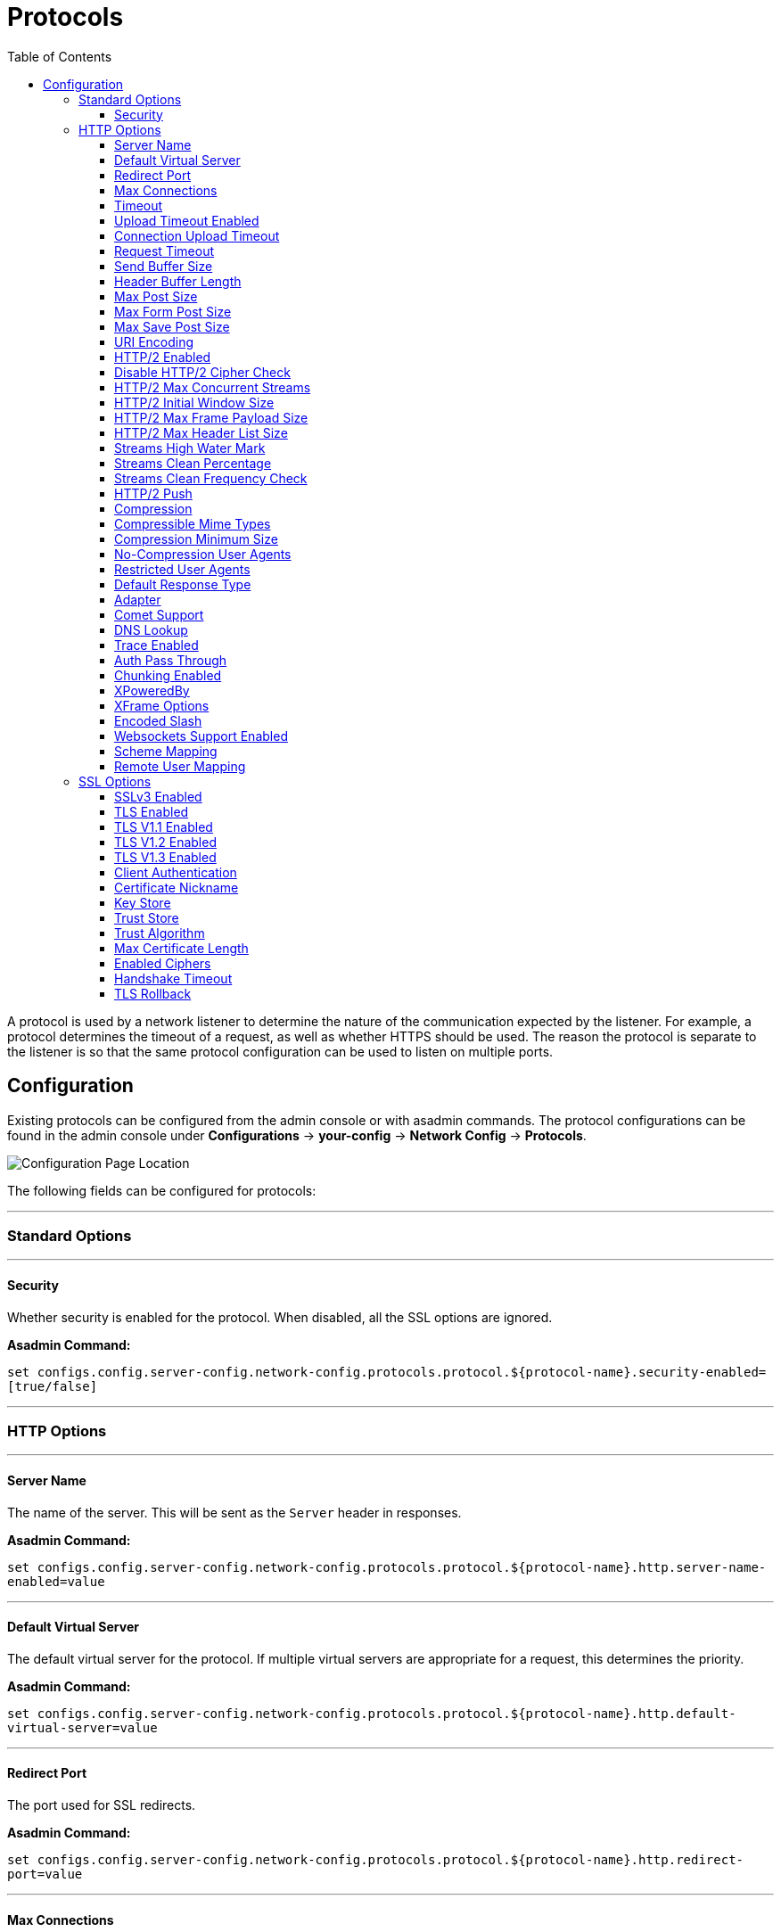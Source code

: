 = Protocols
:toc:
:toclevels: 3

A protocol is used by a network listener to determine the nature of the communication
expected by the listener. For example, a protocol determines the timeout of a request,
as well as whether HTTPS should be used. The reason the protocol is separate to the
listener is so that the same protocol configuration can be used to listen on multiple
ports.

[[configuration]]
== Configuration

Existing protocols can be configured from the admin console or with asadmin
commands. The protocol configurations can be found in the admin console under
*Configurations* -> *your-config* -> *Network Config* -> *Protocols*.

image::/images/http/protocol-config.png[Configuration Page Location]

The following fields can be configured for protocols:

---
=== Standard Options
---

[[configuration-security]]
==== Security

Whether security is enabled for the protocol. When disabled, all the SSL options are ignored.

*Asadmin Command:*

`set configs.config.server-config.network-config.protocols.protocol.${protocol-name}.security-enabled=[true/false]`

---
=== HTTP Options
---

[[configuration-http-server-name]]
==== Server Name

The name of the server. This will be sent as the `Server` header in responses.

*Asadmin Command:*

`set configs.config.server-config.network-config.protocols.protocol.${protocol-name}.http.server-name-enabled=value`

---
[[configuration-http-default-virtual-server]]
==== Default Virtual Server

The default virtual server for the protocol. If multiple virtual servers are appropriate for a request,
this determines the priority.

*Asadmin Command:*

`set configs.config.server-config.network-config.protocols.protocol.${protocol-name}.http.default-virtual-server=value`

---
[[configuration-http-redirect-port]]
==== Redirect Port

The port used for SSL redirects.

*Asadmin Command:*

`set configs.config.server-config.network-config.protocols.protocol.${protocol-name}.http.redirect-port=value`

---
[[configuration-http-max-connections]]
==== Max Connections

The maximum number of requests per connection to keep in keep-alive mode.

*Asadmin Command:*

`set configs.config.server-config.network-config.protocols.protocol.${protocol-name}.http.max-connections=value`

---
[[configuration-http-timeout]]
==== Timeout

The amount of time in seconds before a connection is deemed as idle. After this, the connection will
no longer be in keep-alive state.

*Asadmin Command:*

`set configs.config.server-config.network-config.protocols.protocol.${protocol-name}.http.timeout-seconds=value`

---
[[configuration-http-upload-timeout]]
==== Upload Timeout Enabled

Enables closing a connection that is reading bytes slowly after the <<configuration-http-upload-timeout-millis>> is reached.

*Asadmin Command:*

`set configs.config.server-config.network-config.protocols.protocol.${protocol-name}.http.upload-timeout-enabled=value`

---
[[configuration-http-upload-timeout-millis]]
==== Connection Upload Timeout 

The timeout, in milliseconds, for uploads. A value of -1 will disable it.

*Asadmin Command:*

`set configs.config.server-config.network-config.protocols.protocol.${protocol-name}.http.connection-upload-timeout-millis=value`

---
[[configuration-http-request-timeout]]
==== Request Timeout

The timeout, in seconds, for requests. A value of -1 will disable it.

*Asadmin Command:*

`set configs.config.server-config.network-config.protocols.protocol.${protocol-name}.http.request-timeout-seconds=value`

---
[[configuration-http-send-buffer-size]]
==== Send Buffer Size

The size, in bytes, of the send buffer.

*Asadmin Command:*

`set configs.config.server-config.network-config.protocols.protocol.${protocol-name}.http.send-buffer-size-bytes=value`

---
[[configuration-http-header-buffer-length]]
==== Header Buffer Length

The size, in bytes, of the buffer used to read the request data.

*Asadmin Command:*

`set configs.config.server-config.network-config.protocols.protocol.${protocol-name}.http.header-buffer-length-bytes=value`

---
[[configuration-http-max-post-size]]
==== Max Post Size

The maximum size, in bytes, of POST actions.

*Asadmin Command:*

`set configs.config.server-config.network-config.protocols.protocol.${protocol-name}.http.max-post-size-bytes=value`

---
[[configuration-http-max-form-post-size]]
==== Max Form Post Size

The maximum size, in bytes, of a POST form.

*Asadmin Command:*

`set configs.config.server-config.network-config.protocols.protocol.${protocol-name}.http.max-form-post-size-bytes=value`

---
[[configuration-http-max-save-post-size]]
==== Max Save Post Size

The maximum size, in bytes, of a POST which will be saved during authentication.

*Asadmin Command:*

`set configs.config.server-config.network-config.protocols.protocol.${protocol-name}.http.max-save-post-size-bytes=value`

---
[[configuration-http-uri-encoding]]
==== URI Encoding

The character set used to decode the request URIs received.

*Asadmin Command:*

`set configs.config.server-config.network-config.protocols.protocol.${protocol-name}.http.uri-encoding=value`

---
[[configuration-http-http2]]
==== HTTP/2 Enabled

Whether to enable HTTP/2 support for the protocol. Note that HTTP/2 can only be used on a secure listener.

*Asadmin Command:*

`set configs.config.server-config.network-config.protocols.protocol.${protocol-name}.http.http2-enabled=[true/false]`

---
[[configuration-http-http2-disable-cipher-check]]
==== Disable HTTP/2 Cipher Check

Whether TLS connections can be established using insecure cipher suites.

*Asadmin Command:*

`set configs.config.server-config.network-config.protocols.protocol.${protocol-name}.http.http2-disable-cipher-check=[true/false]`

---
[[configuration-http-http2-max-concurrent-streams]]
==== HTTP/2 Max Concurrent Streams

The number of concurrent streams allowed per HTTP/2 connection.

*Asadmin Command:*

`set configs.config.server-config.network-config.protocols.protocol.${protocol-name}.http.http2-max-concurrent-streams=value`

---
[[configuration-http-http2-initial-window-size]]
==== HTTP/2 Initial Window Size

The initial window size in bytes.

*Asadmin Command:*

`set configs.config.server-config.network-config.protocols.protocol.${protocol-name}.http.http2-initial-window-size-in-bytes=value`

---
[[configuration-http-http2-max-frame-payload-size]]
==== HTTP/2 Max Frame Payload Size

The maximum size of the HTTP/2 frame payload to be accepted.

*Asadmin Command:*

`set configs.config.server-config.network-config.protocols.protocol.${protocol-name}.http.http2-max-frame-payload-size-in-bytes=value`

---
[[configuration-http-http2-max-header-list-size]]
==== HTTP/2 Max Header List Size

The maximum size, in bytes, of the header list.

*Asadmin Command:*

`set configs.config.server-config.network-config.protocols.protocol.${protocol-name}.http.http2-max-header-list-size-in-bytes=value`

---
[[steams-high-water]]
==== Streams High Water Mark

Streams are periodically cleaned when the stream count exceeds this value, as a proportion of the max concurrent streams

*Asadmin Command:*

`set configs.config.server-config.network-config.protocols.protocol.${protocol-name}.http.http2-streams-high-water-mark=value`

---
[[steams-clean-percent]]
==== Streams Clean Percentage

The number of streams to process when the high water mark is exceeded. Only closed streams will be removed.

*Asadmin Command:*

`set configs.config.server-config.network-config.protocols.protocol.${protocol-name}.http.http2-clean-percentage=value`

---
[[streams-clean-frequency]]
==== Streams Clean Frequency Check

The number of streams that must be closed before checking if the number of streams exceeds the high water mark.

*Asadmin Command:*

`set configs.config.server-config.network-config.protocols.protocol.${protocol-name}.http.http2-clean-frequency-check=value`

---
[[http2-push]]
==== HTTP/2 Push

Enables server push. This is enabled by default.

*Asadmin Command:*

`set configs.config.server-config.network-config.protocols.protocol.${protocol-name}.http.http2-push-enabled=[true|false]`

---
[[configuration-http-compression]]
==== Compression

Whether to enable HTTP/1.1 GZIP compression to save server bandwidth. Will be ignored when HTTP/2 is used.

*Asadmin Command:*

`set configs.config.server-config.network-config.protocols.protocol.${protocol-name}.http.compression=[off/on/force]`

---
[[configuration-http-compressable-mime-type]]
==== Compressible Mime Types

Comma separated list of MIME types for which HTTP compression is used.

*Asadmin Command:*

`set configs.config.server-config.network-config.protocols.protocol.${protocol-name}.http.compressable-mime-type=value`

---
[[configuration-http-compression-min-size]]
==== Compression Minimum Size

The minimum size of a file when compression is applied.

*Asadmin Command:*

`set configs.config.server-config.network-config.protocols.protocol.${protocol-name}.http.compression-min-size-bytes=value`

---
[[configuration-http-no-compression-user-agents]]
==== No-Compression User Agents

Comma separated list of regular expressions matching user agents for which compression should not be used.

*Asadmin Command:*

`set configs.config.server-config.network-config.protocols.protocol.${protocol-name}.http.no-compression-user-agents=value`

---
[[configuration-http-restricted-user-agents]]
==== Restricted User Agents

List of restricted user agents for which HTTP compression is applied.

*Asadmin Command:*

`set configs.config.server-config.network-config.protocols.protocol.${protocol-name}.http.restricted-user-agents=value`

---
[[configuration-http-default-response-type]]
==== Default Response Type

The default response type if none are matched. Specified as a semi-colon delimited string consisting of
content type, encoding, language, charset.

*Asadmin Command:*

`set configs.config.server-config.network-config.protocols.protocol.${protocol-name}.http.default-response-type=value`

---
[[configuration-http-adapter]]
==== Adapter

The class name of the static resources adapter.

*Asadmin Command:*

`set configs.config.server-config.network-config.protocols.protocol.${protocol-name}.http.adapter=value`

---
[[configuration-http-comet-support]]
==== Comet Support

Whether comet support is enabled or not.

*Asadmin Command:*

`set configs.config.server-config.network-config.protocols.protocol.${protocol-name}.http.comet-support-enabled=[true/false]`

---
[[configuration-http-dns-lookup]]
==== DNS Lookup

Enables Domain Name System lookups.

*Asadmin Command:*

`set configs.config.server-config.network-config.protocols.protocol.${protocol-name}.http.dns-lookup-enabled=[true/false]`

---
[[configuration-http-trace-operation]]
==== Trace Enabled

Enables the TRACE operation. Setting this to false helps prevent cross-site scripting attacks.

*Asadmin Command:*

`set configs.config.server-config.network-config.protocols.protocol.${protocol-name}.http.trace-enabled=[true/false]`

---
[[configuration-http-auth-pass-through]]
==== Auth Pass Through

Enable this if the network listener receives traffic from an SSL terminating proxy server.

*Asadmin Command:*

`set configs.config.server-config.network-config.protocols.protocol.${protocol-name}.http.auth-pass-through-enabled=[true/false]`

---
[[configuration-http-chunking-enabled]]
==== Chunking Enabled

Enables HTTP response chunking.

*Asadmin Command:*

`set configs.config.server-config.network-config.protocols.protocol.${protocol-name}.http.chunking-enabled=[true/false]`

---
[[configuration-http-xpowered-by]]
==== XPoweredBy

Whether to include the X-Powered-By header in responses.

*Asadmin Command:*

`set configs.config.server-config.network-config.protocols.protocol.${protocol-name}.http.xpowered-by=value`

---
[[configuration-http-xframe-options]]
==== XFrame Options

When enabled, the X-Frame-Options header will be set to SAMEORIGIN. This can still be overrided by
a deployed application.

*Asadmin Command:*

`set configs.config.server-config.network-config.protocols.protocol.${protocol-name}.http.xframe-options=value`

---
[[configuration-http-encoded-slash]]
==== Encoded Slash

Allow encoded slashes (e.g. `%2F`) in URIs.

*Asadmin Command:*

`set configs.config.server-config.network-config.protocols.protocol.${protocol-name}.http.encoded-slash-enabled=[true/false]`

---
[[configuration-http-websockets-support]]
==== Websockets Support Enabled

Allows websockets to be used.

*Asadmin Command:*

`set configs.config.server-config.network-config.protocols.protocol.${protocol-name}.http.websockets-support-enabled=[true/false]`

---
[[configuration-http-scheme-mapping]]
==== Scheme Mapping

HTTP header name used for identifying the originating protocol of a HTTP request.

*Asadmin Command:*

`set configs.config.server-config.network-config.protocols.protocol.${protocol-name}.http.scheme-mapping=value`

---
[[configuration-http-remote-user-mapping]]
==== Remote User Mapping

HTTP header name used for identifying the originating user of a HTTP request.

*Asadmin Command:*

`set configs.config.server-config.network-config.protocols.protocol.${protocol-name}.http.remote-user-mapping=value`

---
=== SSL Options
---

[[configuration-ssl-ssl3]]
==== SSLv3 Enabled

Whether to enable SSLv3 or not.

*Asadmin Command:*

`set configs.config.server-config.network-config.protocols.protocol.${protocol-name}.ssl.ssl3-enabled=[true/false]`

---
[[configuration-ssl-tls]]
==== TLS Enabled

Whether to enable TLS or not.

*Asadmin Command:*

`set configs.config.server-config.network-config.protocols.protocol.${protocol-name}.ssl.tls-enabled=[true/false]`

---
[[configuration-ssl-tls11]]
==== TLS V1.1 Enabled

Whether to enable TLS V1.1 or not. Will be ignored if TLS is disabled.

*Asadmin Command:*

`set configs.config.server-config.network-config.protocols.protocol.${protocol-name}.ssl.tls11-enabled=[true/false]`

---
[[configuration-ssl-tls12]]
==== TLS V1.2 Enabled

Whether to enable TLS V1.2 or not. Will be ignored if TLS is disabled.

*Asadmin Command:*

`set configs.config.server-config.network-config.protocols.protocol.${protocol-name}.ssl.tls12-enabled=[true/false]`

---
[[configuration-ssl-tls13]]
==== TLS V1.3 Enabled

Whether to enable TLS V1.3 or not. Will be ignored if TLS is disabled.

*Asadmin Command:*

`set configs.config.server-config.network-config.protocols.protocol.${protocol-name}.ssl.tls13-enabled=[true/false]`

NOTE: Support for TLS 1.3 is available with JDK 8 since 5.194 releases of Payara Platform but only when you are using 
**Zulu JDK 1.8.0u222 or higher**. If you using a lower version than 1.8.0u222, checkbox to enable TLS 1.3 will not be visible on the 
web administration console. 

IMPORTANT: You will need to add the following Java Option:  **-Dfish.payara.clientHttpsProtocol=TLSv1.3** to the asadmin script for 
TLS 1.3 to work with asadmin CLI. This sets the TLS version to 1.3 which will be used by the asadmin client. If you are using JDK 8, 
you will also need to add the following Java Option: **-XX:+UseOpenJSSE**, this option makes OpenJSSE default TLS provider. OpenJSEE 
is a JSEE provider created by Azul to support TLS 1.3 on JDK 8. See https://docs.azul.com/openjsse/index.htm[TLS 1.3 Support in Zulu 8 with OpenJSSE] 
for more information.

---
[[configuration-ssl-client-auth]]
==== Client Authentication

When enabled, clients will be required to authenticate themselves to the server.

*Asadmin Command:*

`set configs.config.server-config.network-config.protocols.protocol.${protocol-name}.ssl.client-auth-enabled=[true/false]`

---
[[configuration-ssl-cert-nickname]]
==== Certificate Nickname

The alias of the certificate to be supplied on secure requests. The certificate should be present in the server keystore.

*Asadmin Command:*

`set configs.config.server-config.network-config.protocols.protocol.${protocol-name}.ssl.cert-nickname=value`

---
[[configuration-ssl-keystore]]
==== Key Store

The name of the keystore file. A keystore stores the certificate to be sent by the server with responses.

*Asadmin Command:*

`set configs.config.server-config.network-config.protocols.protocol.${protocol-name}.ssl.key-store=value`

---
[[configuration-ssl-truststore]]
==== Trust Store

The name of the trust store file. The trust store stores trusted certificates.

*Asadmin Command:*

`set configs.config.server-config.network-config.protocols.protocol.${protocol-name}.ssl.trust-store=value`

---
[[configuration-ssl-trust-algorithm]]
==== Trust Algorithm

The name of the trust management algorithm (e.g. `PKIX`) to use for certification path validation.

*Asadmin Command:*

`set configs.config.server-config.network-config.protocols.protocol.${protocol-name}.ssl.trust-algorithm=value`

---
[[configuration-ssl-max-cert-length]]
==== Max Certificate Length

Maximum number of non self-issued intermediate certificates that can exist in a certification path.
This is only valid if the trust algorithm is `PKIX`.

*Asadmin Command:*

`set configs.config.server-config.network-config.protocols.protocol.${protocol-name}.ssl.trust-max-cert-length=value`

---
[[configuration-ssl-enabled-ciphers]]
==== Enabled Ciphers

A list of the server enabled ciphers. This string is stores as a comma separated list of the enabled ciphers
with a `+` or a `-` at the start of each, depending on whether the cipher is enabled or disabled.
E.g. `+TLS_RSA_WITH_AES_256_CBC_SHA,+SSL_RSA_WITH_3DES_EDE_CBC_SHA`.

*Asadmin Command:*

`set configs.config.server-config.network-config.protocols.protocol.${protocol-name}.ssl.ssl3-tls-ciphers=value`

---
[[configuration-ssl-handshake-timeout]]
==== Handshake Timeout

The timeout, in millis, for a handshake. After this timeout the handshake will be aborted.

*Asadmin Command:*

`set configs.config.server-config.network-config.protocols.protocol.${protocol-name}.ssl.handshake-timeout-millis=value`

---
[[configuration-ssl-tls-rollback]]
==== TLS Rollback

Whether TLS rollback is enabled or not.

*Asadmin Command:*

`set configs.config.server-config.network-config.protocols.protocol.${protocol-name}.ssl.tls-rollback-enabled=[true/false]`

